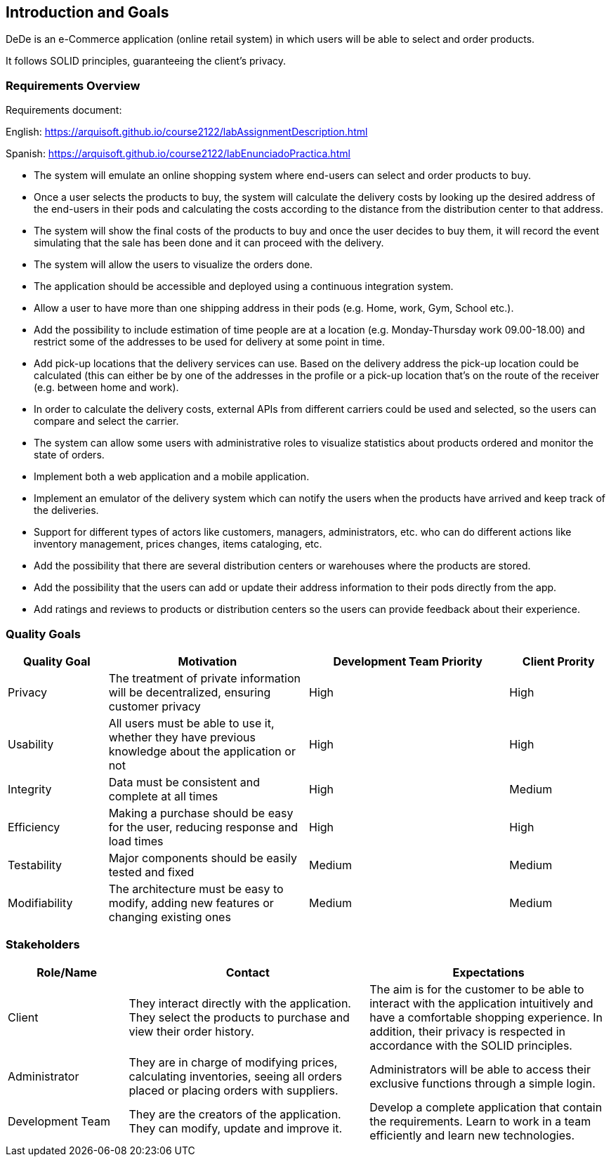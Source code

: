 [[section-introduction-and-goals]]
== Introduction and Goals

DeDe is an e-Commerce application (online retail system) in which users will be able to select and order products.

It follows SOLID principles, guaranteeing the client's privacy.

[role="arc42help"]

=== Requirements Overview

[role="arc42help"]
****

Requirements document:

English: https://arquisoft.github.io/course2122/labAssignmentDescription.html

Spanish: https://arquisoft.github.io/course2122/labEnunciadoPractica.html


* The system will emulate an online shopping system where end-users can select and order products to buy.

* Once a user selects the products to buy, the system will calculate the delivery costs by looking up the desired address of the end-users in their pods and calculating the costs according to the distance from the distribution center to that address.

* The system will show the final costs of the products to buy and once the user decides to buy them, it will record the event simulating that the sale has been done and it can proceed with the delivery.

* The system will allow the users to visualize the orders done.

* The application should be accessible and deployed using a continuous integration system.

* Allow a user to have more than one shipping address in their pods (e.g. Home, work, Gym, School etc.).

* Add the possibility to include estimation of time people are at a location (e.g. Monday-Thursday work 09.00-18.00) and restrict some of the addresses to be used for delivery at some point in time.

* Add pick-up locations that the delivery services can use. Based on the delivery address the pick-up location could be calculated (this can either be by one of the addresses in the profile or a pick-up location that's on the route of the receiver (e.g. between home and work).

* In order to calculate the delivery costs, external APIs from different carriers could be used and selected, so the users can compare and select the carrier.

* The system can allow some users with administrative roles to visualize statistics about products ordered and monitor the state of orders.

* Implement both a web application and a mobile application.

* Implement an emulator of the delivery system which can notify the users when the products have arrived and keep track of the deliveries.

* Support for different types of actors like customers, managers, administrators, etc. who can do different actions like inventory management, prices changes, items cataloging, etc.

* Add the possibility that there are several distribution centers or warehouses where the products are stored.

* Add the possibility that the users can add or update their address information to their pods directly from the app.

* Add ratings and reviews to products or distribution centers so the users can provide feedback about their experience.

[role="arc42help"]
****
=== Quality Goals

[options="header",cols="1,2,2,1"]
|===
|Quality Goal|Motivation|Development Team Priority | Client Prority
| Privacy | The treatment of private information will be decentralized, ensuring customer privacy | High | High
| Usability | All users must be able to use it, whether they have previous knowledge about the application or not | High | High
| Integrity| Data must be consistent and complete at all times | High | Medium
| Efficiency | Making a purchase should be easy for the user, reducing response and load times | High | High
| Testability | Major components should be easily tested and fixed | Medium | Medium
| Modifiability | The architecture must be easy to modify, adding new features or changing existing ones | Medium | Medium
|===


=== Stakeholders


[options="header",cols="1,2,2"]
|===
|Role/Name|Contact|Expectations
| Client | They interact directly with the application. They select the products to purchase and view their order history. | The aim is for the customer to be able to interact with the application intuitively and have a comfortable shopping experience. In addition, their privacy is respected in accordance with the SOLID principles.
| Administrator | They are in charge of modifying prices, calculating inventories, seeing all orders placed or placing orders with suppliers. | Administrators will be able to access their exclusive functions through a simple login. 
| Development Team | They are the creators of the application. They can modify, update and improve it. | Develop a complete application that contain the requirements. Learn to work in a team efficiently and learn new technologies.
|===

